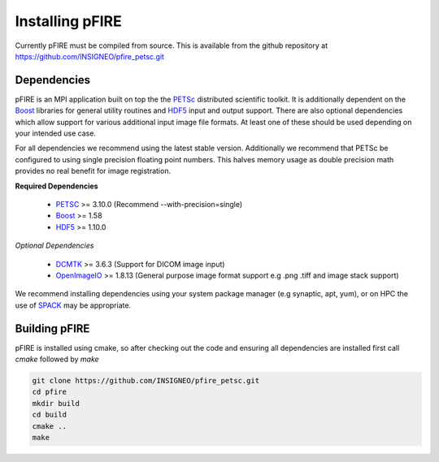 ================
Installing pFIRE
================

Currently pFIRE must be compiled from source.  This is available from the github repository at
https://github.com/INSIGNEO/pfire_petsc.git

Dependencies
------------

pFIRE is an MPI application built on top the the PETSc_ distributed scientific toolkit. It is
additionally dependent on the Boost_ libraries for general utility routines and HDF5_ input and
output support.  There are also optional dependencies which allow support for various additional
input image file formats.  At least one of these should be used depending on your intended use
case.

For all dependencies we recommend using the latest stable version.  Additionally we recommend that
PETSc be configured to using single precision floating point numbers.  This halves memory usage as
double precision math provides no real benefit for image registration.

**Required Dependencies**

   * PETSC_ >= 3.10.0 (Recommend --with-precision=single)
   * Boost_ >= 1.58
   * HDF5_ >= 1.10.0

*Optional Dependencies*

   * DCMTK_ >= 3.6.3 (Support for DICOM image input)
   * OpenImageIO_ >= 1.8.13 (General purpose image format support e.g .png .tiff and image stack support)

We recommend installing dependencies using your system package manager (e.g synaptic, apt, yum), or
on HPC the use of SPACK_ may be appropriate.

.. _PETSc: https://www.mcs.anl.gov/petsc/
.. _Boost: https://www.boost.org/
.. _HDF5: https://www.hdfgroup.org/solutions/hdf5/
.. _DCMTK: https://dicom.offis.de/dcmtk.php.en
.. _OpenImageIO: http://www.openimageio.org/
.. _SPACK: https://spack.io


Building pFIRE
--------------

pFIRE is installed using cmake, so after checking out the code and ensuring all dependencies are
installed first call `cmake` followed by `make`

.. code-block:: shell

   git clone https://github.com/INSIGNEO/pfire_petsc.git
   cd pfire
   mkdir build
   cd build
   cmake ..
   make

